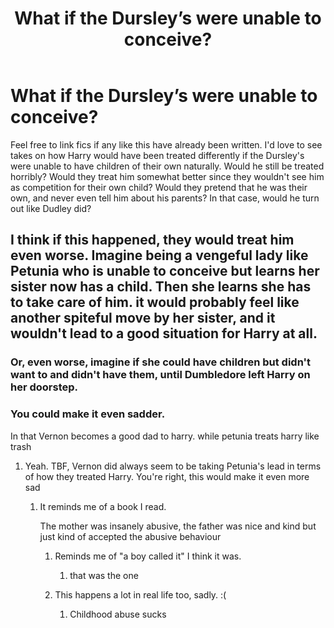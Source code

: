 #+TITLE: What if the Dursley’s were unable to conceive?

* What if the Dursley’s were unable to conceive?
:PROPERTIES:
:Author: Ocyanea
:Score: 16
:DateUnix: 1619135758.0
:DateShort: 2021-Apr-23
:FlairText: Prompt
:END:
Feel free to link fics if any like this have already been written. I'd love to see takes on how Harry would have been treated differently if the Dursley's were unable to have children of their own naturally. Would he still be treated horribly? Would they treat him somewhat better since they wouldn't see him as competition for their own child? Would they pretend that he was their own, and never even tell him about his parents? In that case, would he turn out like Dudley did?


** I think if this happened, they would treat him even worse. Imagine being a vengeful lady like Petunia who is unable to conceive but learns her sister now has a child. Then she learns she has to take care of him. it would probably feel like another spiteful move by her sister, and it wouldn't lead to a good situation for Harry at all.
:PROPERTIES:
:Author: DesiDarkLord16
:Score: 31
:DateUnix: 1619146161.0
:DateShort: 2021-Apr-23
:END:

*** Or, even worse, imagine if she could have children but didn't want to and didn't have them, until Dumbledore left Harry on her doorstep.
:PROPERTIES:
:Author: deixa_carol_mesmo
:Score: 14
:DateUnix: 1619146879.0
:DateShort: 2021-Apr-23
:END:


*** You could make it even sadder.

In that Vernon becomes a good dad to harry. while petunia treats harry like trash
:PROPERTIES:
:Author: CommanderL3
:Score: 15
:DateUnix: 1619153303.0
:DateShort: 2021-Apr-23
:END:

**** Yeah. TBF, Vernon did always seem to be taking Petunia's lead in terms of how they treated Harry. You're right, this would make it even more sad
:PROPERTIES:
:Author: DesiDarkLord16
:Score: 12
:DateUnix: 1619153484.0
:DateShort: 2021-Apr-23
:END:

***** It reminds me of a book I read.

The mother was insanely abusive, the father was nice and kind but just kind of accepted the abusive behaviour
:PROPERTIES:
:Author: CommanderL3
:Score: 5
:DateUnix: 1619153883.0
:DateShort: 2021-Apr-23
:END:

****** Reminds me of "a boy called it" I think it was.
:PROPERTIES:
:Author: NRNstephaniemorelli
:Score: 4
:DateUnix: 1619196581.0
:DateShort: 2021-Apr-23
:END:

******* that was the one
:PROPERTIES:
:Author: CommanderL3
:Score: 1
:DateUnix: 1619197390.0
:DateShort: 2021-Apr-23
:END:


****** This happens a lot in real life too, sadly. :(
:PROPERTIES:
:Author: Purple__Fiction
:Score: 2
:DateUnix: 1619182596.0
:DateShort: 2021-Apr-23
:END:

******* Childhood abuse sucks
:PROPERTIES:
:Author: CommanderL3
:Score: 1
:DateUnix: 1619620813.0
:DateShort: 2021-Apr-28
:END:
